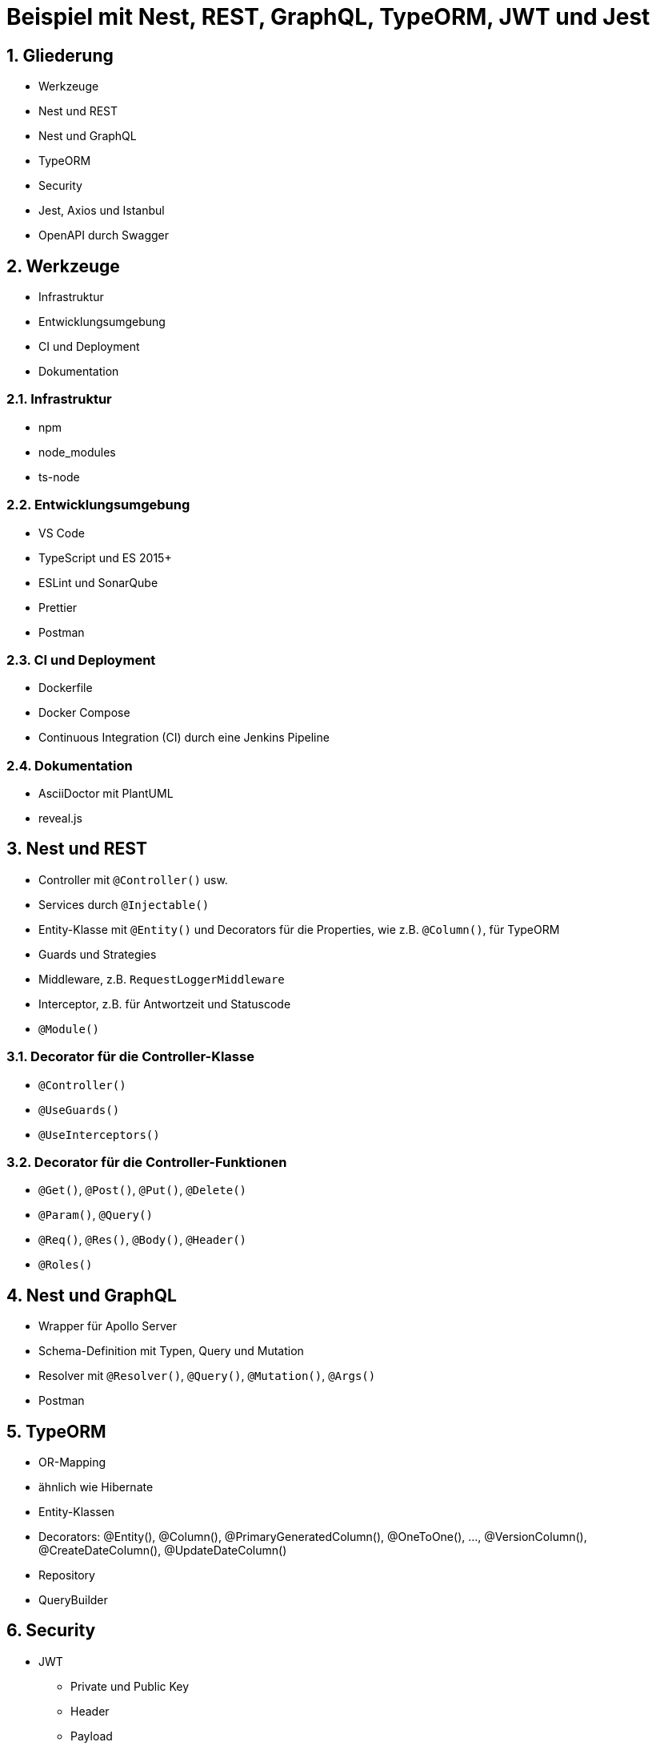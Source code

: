 :revealjsdir: ../../../node_modules/reveal.js
:revealjs_slideNumber: true
:sectnums:

// Copyright (C) 2020 - present Juergen Zimmermann, Hochschule Karlsruhe
//
// This program is free software: you can redistribute it and/or modify
// it under the terms of the GNU General Public License as published by
// the Free Software Foundation, either version 3 of the License, or
// (at your option) any later version.
//
// This program is distributed in the hope that it will be useful,
// but WITHOUT ANY WARRANTY; without even the implied warranty of
// MERCHANTABILITY or FITNESS FOR A PARTICULAR PURPOSE.  See the
// GNU General Public License for more details.
//
// You should have received a copy of the GNU General Public License
// along with this program.  If not, see <https://www.gnu.org/licenses/>.

// https://asciidoctor.org/docs/asciidoctor-revealjs

= Beispiel mit Nest, REST, GraphQL, TypeORM, JWT und Jest



== Gliederung

* Werkzeuge
* Nest und REST
* Nest und GraphQL
* TypeORM
* Security
* Jest, Axios und Istanbul
* OpenAPI durch Swagger

== Werkzeuge

* Infrastruktur
* Entwicklungsumgebung
* CI und Deployment
* Dokumentation

=== Infrastruktur

* npm
* node_modules
* ts-node

=== Entwicklungsumgebung

* VS Code
* TypeScript und ES 2015+
* ESLint und SonarQube
* Prettier
* Postman

=== CI und Deployment

* Dockerfile
* Docker Compose
* Continuous Integration (CI) durch eine Jenkins Pipeline

=== Dokumentation

* AsciiDoctor mit PlantUML
* reveal.js

== Nest und REST

* Controller mit `@Controller()` usw.
* Services durch `@Injectable()`
* Entity-Klasse mit `@Entity()` und Decorators für die Properties, wie z.B. `@Column()`, für TypeORM
* Guards und Strategies
* Middleware, z.B. `RequestLoggerMiddleware`
* Interceptor, z.B. für Antwortzeit und Statuscode
* `@Module()`

=== Decorator für die Controller-Klasse

* `@Controller()`
* `@UseGuards()`
* `@UseInterceptors()`

=== Decorator für die Controller-Funktionen

* `@Get()`, `@Post()`, `@Put()`, `@Delete()`
* `@Param()`, `@Query()`
* `@Req()`, `@Res()`, `@Body()`, `@Header()`
* `@Roles()`

== Nest und GraphQL

* Wrapper für Apollo Server
* Schema-Definition mit Typen, Query und Mutation
* Resolver mit `@Resolver()`, `@Query()`, `@Mutation()`, `@Args()`
* Postman

== TypeORM

* OR-Mapping
* ähnlich wie Hibernate
* Entity-Klassen
* Decorators: @Entity(), @Column(), @PrimaryGeneratedColumn(), @OneToOne(), ..., @VersionColumn(), @CreateDateColumn(), @UpdateDateColumn()
* Repository
* QueryBuilder

== Security

* JWT
  - Private und Public Key
  - Header
  - Payload
  - Signature
* Guards durch Nest für RBAC
* Lokale Strategie für Passport
* Argon2

=== JWT

* Header
  - alg, z.B. RS256
  - typ
*  Payload
  - iat (issued at)
  - exp (expiration)
  - iss (issuer)

== Jest, Axios und Istanbul

* Jest
* ts-jest
* Axios
* Istanbul

== OpenAPI durch Swagger

* Wrapper durch Nest
* @Api...() einschl. `@ApiBearerAuth()`
* Button _Try it out_

